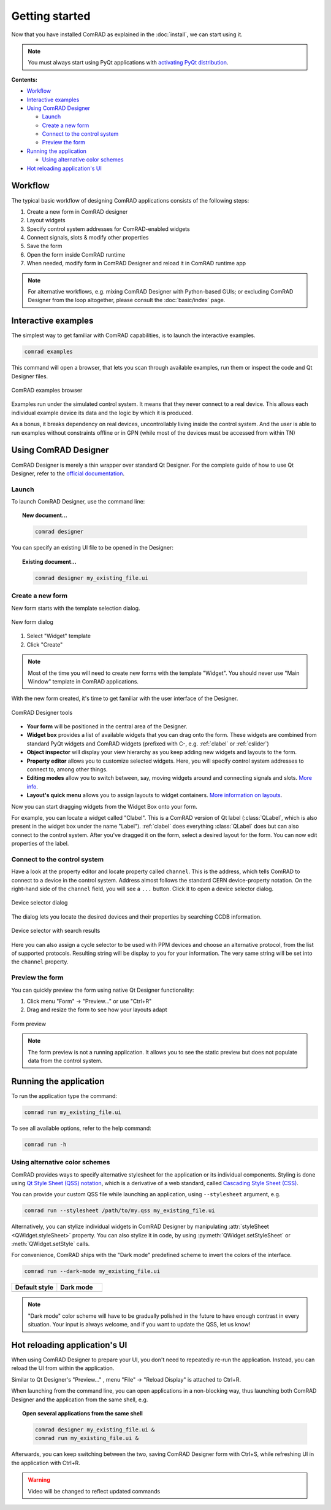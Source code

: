 Getting started
===============

Now that you have installed ComRAD as explained in the :doc:`install`, we can start using it.

.. note:: You must always start using PyQt applications with
   `activating PyQt distribution <https://wikis.cern.ch/display/ACCPY/PyQt+distribution#PyQtdistribution-activation>`__.


**Contents:**

- `Workflow`_
- `Interactive examples`_
- `Using ComRAD Designer`_

  * `Launch`_
  * `Create a new form`_
  * `Connect to the control system`_
  * `Preview the form`_

- `Running the application`_

  * `Using alternative color schemes`_

- `Hot reloading application's UI`_


Workflow
--------

The typical basic workflow of designing ComRAD applications consists of the following steps:

#. Create a new form in ComRAD designer
#. Layout widgets
#. Specify control system addresses for ComRAD-enabled widgets
#. Connect signals, slots & modify other properties
#. Save the form
#. Open the form inside ComRAD runtime
#. When needed, modify form in ComRAD Designer and reload it in ComRAD runtime app

.. note:: For alternative workflows, e.g. mixing ComRAD Designer with Python-based GUIs; or excluding
          ComRAD Designer from the loop altogether, please consult the
          :doc:`basic/index` page.


Interactive examples
--------------------

The simplest way to get familiar with ComRAD capabilities, is to launch the interactive examples.

.. code-block:: bash

   comrad examples

This command will open a browser, that lets you scan through available examples, run them or
inspect the code and Qt Designer files.

.. figure:: img/examples.png
   :align: center
   :alt: ComRAD examples browser

   ComRAD examples browser

Examples run under the simulated control system. It means that they never connect to a real device.
This allows each individual example device its data and the logic by which it is produced.

As a bonus, it breaks dependency on real devices, uncontrollably living inside the control system.
And the user is able to run examples without constraints offline or in GPN (while most of the devices
must be accessed from within TN)



Using ComRAD Designer
---------------------

ComRAD Designer is merely a thin wrapper over standard Qt Designer. For the complete guide of how to
use Qt Designer, refer to the `official documentation <https://doc.qt.io/qt-5/qtdesigner-manual.html>`__.


Launch
^^^^^^

To launch ComRAD Designer, use the command line:

.. topic:: New document...

   .. code-block:: bash

      comrad designer

You can specify an existing UI file to be opened in the Designer:

.. topic:: Existing document...

   .. code-block:: bash

      comrad designer my_existing_file.ui



Create a new form
^^^^^^^^^^^^^^^^^

New form starts with the template selection dialog.

.. figure:: img/new_form.png
   :align: center
   :alt: New form dialog

   New form dialog


#. Select "Widget" template
#. Click "Create"

.. note:: Most of the time you will need to create new forms with the template "Widget". You should
          never use "Main Window" template in ComRAD applications.

With the new form created, it's time to get familiar with the user interface of the Designer.

.. figure:: img/designer_tools.png
   :align: center
   :alt: ComRAD Designer tools

   ComRAD Designer tools


- **Your form** will be positioned in the central area of the Designer.
- **Widget box** provides a list of available widgets that you can drag onto the form. These widgets
  are combined from standard PyQt widgets and ComRAD widgets (prefixed with C-, e.g. :ref:`clabel` or
  :ref:`cslider`)
- **Object inspector** will display your view hierarchy as you keep adding new widgets and layouts to the form.
- **Property editor** allows you to customize selected widgets. Here, you will specify control system addresses
  to connect to, among other things.
- **Editing modes** allow you to switch between, say, moving widgets around and connecting signals and slots.
  `More info <https://doc.qt.io/qt-5/designer-editing-mode.html>`__.
- **Layout's quick menu** allows you to assign layouts to widget containers.
  `More information on layouts <https://doc.qt.io/qt-5/designer-layouts.html>`__.

Now you can start dragging widgets from the Widget Box onto your form.

For example, you can locate a widget called "Clabel". This is a ComRAD version of Qt label (:class:`QLabel`,
which is also present in the widget box under the name "Label"). :ref:`clabel` does everything
:class:`QLabel` does but can also connect to the control system. After you've dragged it on the form, select a
desired layout for the form. You can now edit properties of the label.



Connect to the control system
^^^^^^^^^^^^^^^^^^^^^^^^^^^^^

Have a look at the property editor and locate property called ``channel``. This is the address, which tells
ComRAD to connect to a device in the control system. Address almost follows the standard CERN
device-property notation. On the right-hand side of the ``channel`` field, you will see a ``...`` button. Click it to
open a device selector dialog.

.. figure:: img/device_selector.png
   :align: center
   :alt: Device selector dialog

   Device selector dialog

The dialog lets you locate the desired devices and their properties by searching CCDB information.

.. figure:: img/device_selector_filled.png
   :align: center
   :alt: Device selector with search results

   Device selector with search results

Here you can also assign a cycle selector to be used with PPM devices and choose an alternative protocol,
from the list of supported protocols. Resulting string will be display to you for your information.
The very same string will be set into the ``channel`` property.


Preview the form
^^^^^^^^^^^^^^^^

You can quickly preview the form using native Qt Designer functionality:

#. Click menu "Form" → "Preview..." or use "Ctrl+R"
#. Drag and resize the form to see how your layouts adapt

.. figure:: img/form_preview.png
   :align: center
   :alt: Form preview

   Form preview

.. note:: The form preview is not a running application. It allows you to see the static preview but does
          not populate data from the control system.


Running the application
-----------------------

To run the application type the command:

.. code-block:: bash

   comrad run my_existing_file.ui

To see all available options, refer to the help command:

.. code-block:: bash

   comrad run -h

Using alternative color schemes
^^^^^^^^^^^^^^^^^^^^^^^^^^^^^^^

ComRAD provides ways to specify alternative stylesheet for the application or its individual components.
Styling is done using `Qt Style Sheet (QSS) notation <https://doc.qt.io/qt-5/stylesheet-customizing.html>`__,
which is a derivative of a web standard, called
`Cascading Style Sheet (CSS) <https://www.w3schools.com/Css/css_intro.asp>`__.

You can provide your custom QSS file while launching an application, using ``--stylesheet`` argument, e.g.

.. code-block:: bash

   comrad run --stylesheet /path/to/my.qss my_existing_file.ui

Alternatively, you can stylize individual widgets in ComRAD Designer by manipulating :attr:`styleSheet <QWidget.styleSheet>` property.
You can also stylize it in code, by using :py:meth:`QWidget.setStyleSheet` or :meth:`QWidget.setStyle` calls.

For convenience, ComRAD ships with the "Dark mode" predefined scheme to invert the colors of the interface.

.. code-block:: bash

   comrad run --dark-mode my_existing_file.ui

.. table::
   :widths: 1 1

   =================  =============
   **Default style**  **Dark mode**
   |lightmode|        |darkmode|
   =================  =============

.. |lightmode| image:: img/light_mode.png
   :alt: Application with default style

.. |darkmode| image:: img/dark_mode.png
   :alt: Application in dark mode


.. note:: "Dark mode" color scheme will have to be gradually polished in the future to have enough contrast
          in every situation. Your input is always welcome, and if you want to update the QSS, let us know!



Hot reloading application's UI
------------------------------

When using ComRAD Designer to prepare your UI, you don't need to repeatedly re-run the application. Instead,
you can reload the UI from within the application.

Similar to Qt Designer's "Preview..." , menu "File" → "Reload Display" is attached to Ctrl+R.

When launching from the command line, you can open applications in a non-blocking way, thus launching both
ComRAD Designer and the application from the same shell, e.g.

.. topic:: Open several applications from the same shell

   .. code-block:: bash

      comrad designer my_existing_file.ui &
      comrad run my_existing_file.ui &

Afterwards, you can keep switching between the two, saving ComRAD Designer form with Ctrl+S, while
refreshing UI in the application with Ctrl+R.

.. raw:: html

   <video style="width: 100%" controls src="_static/hot_reload.mp4"></video>

.. warning:: Video will be changed to reflect updated commands